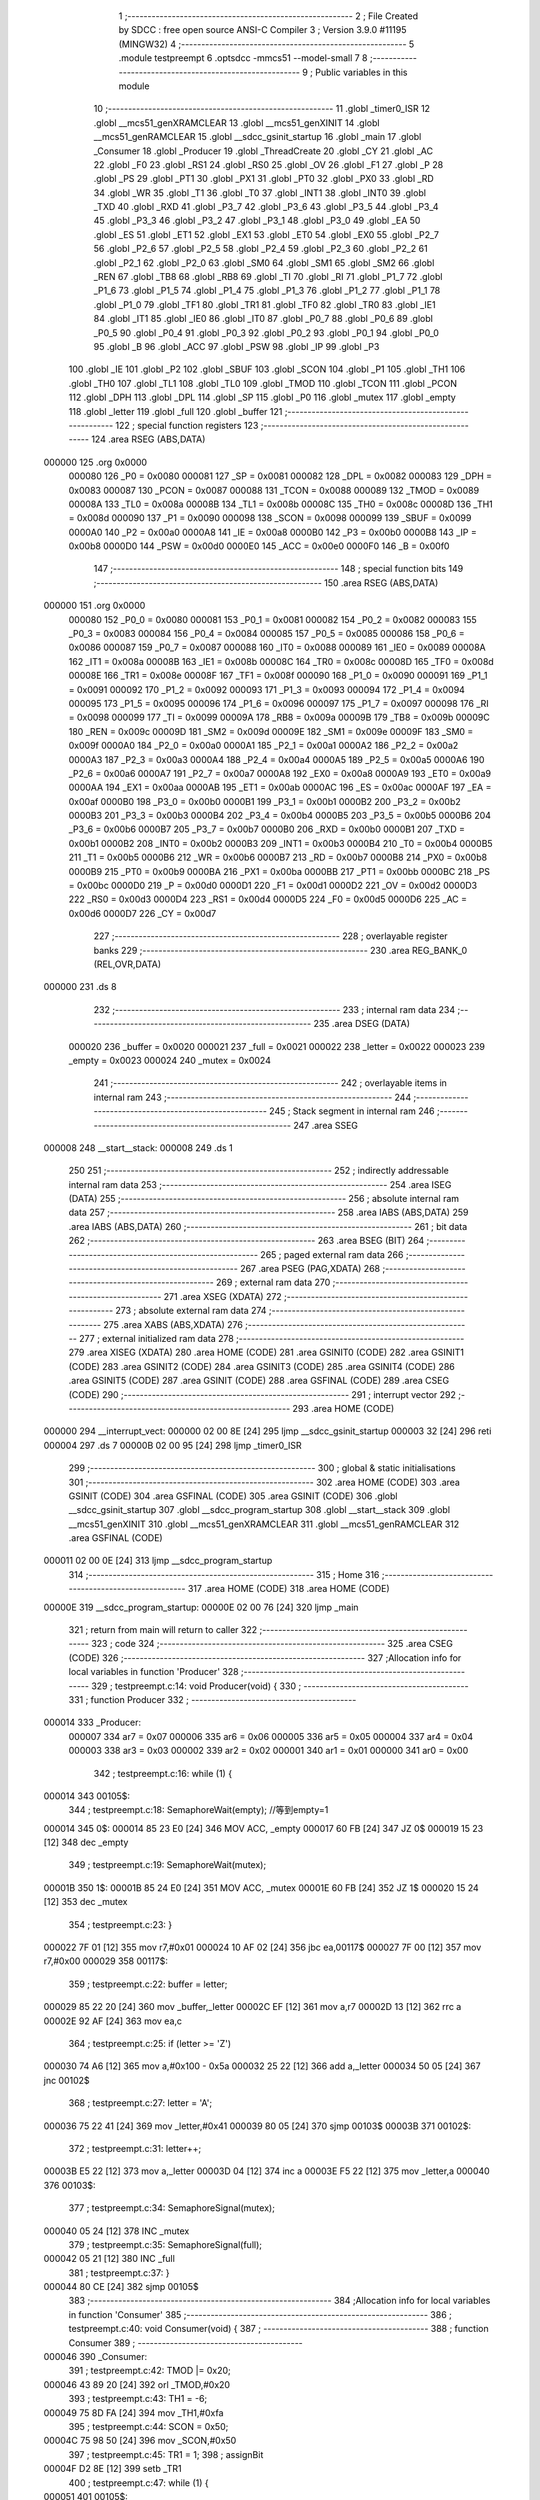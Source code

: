                                       1 ;--------------------------------------------------------
                                      2 ; File Created by SDCC : free open source ANSI-C Compiler
                                      3 ; Version 3.9.0 #11195 (MINGW32)
                                      4 ;--------------------------------------------------------
                                      5 	.module testpreempt
                                      6 	.optsdcc -mmcs51 --model-small
                                      7 	
                                      8 ;--------------------------------------------------------
                                      9 ; Public variables in this module
                                     10 ;--------------------------------------------------------
                                     11 	.globl _timer0_ISR
                                     12 	.globl __mcs51_genXRAMCLEAR
                                     13 	.globl __mcs51_genXINIT
                                     14 	.globl __mcs51_genRAMCLEAR
                                     15 	.globl __sdcc_gsinit_startup
                                     16 	.globl _main
                                     17 	.globl _Consumer
                                     18 	.globl _Producer
                                     19 	.globl _ThreadCreate
                                     20 	.globl _CY
                                     21 	.globl _AC
                                     22 	.globl _F0
                                     23 	.globl _RS1
                                     24 	.globl _RS0
                                     25 	.globl _OV
                                     26 	.globl _F1
                                     27 	.globl _P
                                     28 	.globl _PS
                                     29 	.globl _PT1
                                     30 	.globl _PX1
                                     31 	.globl _PT0
                                     32 	.globl _PX0
                                     33 	.globl _RD
                                     34 	.globl _WR
                                     35 	.globl _T1
                                     36 	.globl _T0
                                     37 	.globl _INT1
                                     38 	.globl _INT0
                                     39 	.globl _TXD
                                     40 	.globl _RXD
                                     41 	.globl _P3_7
                                     42 	.globl _P3_6
                                     43 	.globl _P3_5
                                     44 	.globl _P3_4
                                     45 	.globl _P3_3
                                     46 	.globl _P3_2
                                     47 	.globl _P3_1
                                     48 	.globl _P3_0
                                     49 	.globl _EA
                                     50 	.globl _ES
                                     51 	.globl _ET1
                                     52 	.globl _EX1
                                     53 	.globl _ET0
                                     54 	.globl _EX0
                                     55 	.globl _P2_7
                                     56 	.globl _P2_6
                                     57 	.globl _P2_5
                                     58 	.globl _P2_4
                                     59 	.globl _P2_3
                                     60 	.globl _P2_2
                                     61 	.globl _P2_1
                                     62 	.globl _P2_0
                                     63 	.globl _SM0
                                     64 	.globl _SM1
                                     65 	.globl _SM2
                                     66 	.globl _REN
                                     67 	.globl _TB8
                                     68 	.globl _RB8
                                     69 	.globl _TI
                                     70 	.globl _RI
                                     71 	.globl _P1_7
                                     72 	.globl _P1_6
                                     73 	.globl _P1_5
                                     74 	.globl _P1_4
                                     75 	.globl _P1_3
                                     76 	.globl _P1_2
                                     77 	.globl _P1_1
                                     78 	.globl _P1_0
                                     79 	.globl _TF1
                                     80 	.globl _TR1
                                     81 	.globl _TF0
                                     82 	.globl _TR0
                                     83 	.globl _IE1
                                     84 	.globl _IT1
                                     85 	.globl _IE0
                                     86 	.globl _IT0
                                     87 	.globl _P0_7
                                     88 	.globl _P0_6
                                     89 	.globl _P0_5
                                     90 	.globl _P0_4
                                     91 	.globl _P0_3
                                     92 	.globl _P0_2
                                     93 	.globl _P0_1
                                     94 	.globl _P0_0
                                     95 	.globl _B
                                     96 	.globl _ACC
                                     97 	.globl _PSW
                                     98 	.globl _IP
                                     99 	.globl _P3
                                    100 	.globl _IE
                                    101 	.globl _P2
                                    102 	.globl _SBUF
                                    103 	.globl _SCON
                                    104 	.globl _P1
                                    105 	.globl _TH1
                                    106 	.globl _TH0
                                    107 	.globl _TL1
                                    108 	.globl _TL0
                                    109 	.globl _TMOD
                                    110 	.globl _TCON
                                    111 	.globl _PCON
                                    112 	.globl _DPH
                                    113 	.globl _DPL
                                    114 	.globl _SP
                                    115 	.globl _P0
                                    116 	.globl _mutex
                                    117 	.globl _empty
                                    118 	.globl _letter
                                    119 	.globl _full
                                    120 	.globl _buffer
                                    121 ;--------------------------------------------------------
                                    122 ; special function registers
                                    123 ;--------------------------------------------------------
                                    124 	.area RSEG    (ABS,DATA)
      000000                        125 	.org 0x0000
                           000080   126 _P0	=	0x0080
                           000081   127 _SP	=	0x0081
                           000082   128 _DPL	=	0x0082
                           000083   129 _DPH	=	0x0083
                           000087   130 _PCON	=	0x0087
                           000088   131 _TCON	=	0x0088
                           000089   132 _TMOD	=	0x0089
                           00008A   133 _TL0	=	0x008a
                           00008B   134 _TL1	=	0x008b
                           00008C   135 _TH0	=	0x008c
                           00008D   136 _TH1	=	0x008d
                           000090   137 _P1	=	0x0090
                           000098   138 _SCON	=	0x0098
                           000099   139 _SBUF	=	0x0099
                           0000A0   140 _P2	=	0x00a0
                           0000A8   141 _IE	=	0x00a8
                           0000B0   142 _P3	=	0x00b0
                           0000B8   143 _IP	=	0x00b8
                           0000D0   144 _PSW	=	0x00d0
                           0000E0   145 _ACC	=	0x00e0
                           0000F0   146 _B	=	0x00f0
                                    147 ;--------------------------------------------------------
                                    148 ; special function bits
                                    149 ;--------------------------------------------------------
                                    150 	.area RSEG    (ABS,DATA)
      000000                        151 	.org 0x0000
                           000080   152 _P0_0	=	0x0080
                           000081   153 _P0_1	=	0x0081
                           000082   154 _P0_2	=	0x0082
                           000083   155 _P0_3	=	0x0083
                           000084   156 _P0_4	=	0x0084
                           000085   157 _P0_5	=	0x0085
                           000086   158 _P0_6	=	0x0086
                           000087   159 _P0_7	=	0x0087
                           000088   160 _IT0	=	0x0088
                           000089   161 _IE0	=	0x0089
                           00008A   162 _IT1	=	0x008a
                           00008B   163 _IE1	=	0x008b
                           00008C   164 _TR0	=	0x008c
                           00008D   165 _TF0	=	0x008d
                           00008E   166 _TR1	=	0x008e
                           00008F   167 _TF1	=	0x008f
                           000090   168 _P1_0	=	0x0090
                           000091   169 _P1_1	=	0x0091
                           000092   170 _P1_2	=	0x0092
                           000093   171 _P1_3	=	0x0093
                           000094   172 _P1_4	=	0x0094
                           000095   173 _P1_5	=	0x0095
                           000096   174 _P1_6	=	0x0096
                           000097   175 _P1_7	=	0x0097
                           000098   176 _RI	=	0x0098
                           000099   177 _TI	=	0x0099
                           00009A   178 _RB8	=	0x009a
                           00009B   179 _TB8	=	0x009b
                           00009C   180 _REN	=	0x009c
                           00009D   181 _SM2	=	0x009d
                           00009E   182 _SM1	=	0x009e
                           00009F   183 _SM0	=	0x009f
                           0000A0   184 _P2_0	=	0x00a0
                           0000A1   185 _P2_1	=	0x00a1
                           0000A2   186 _P2_2	=	0x00a2
                           0000A3   187 _P2_3	=	0x00a3
                           0000A4   188 _P2_4	=	0x00a4
                           0000A5   189 _P2_5	=	0x00a5
                           0000A6   190 _P2_6	=	0x00a6
                           0000A7   191 _P2_7	=	0x00a7
                           0000A8   192 _EX0	=	0x00a8
                           0000A9   193 _ET0	=	0x00a9
                           0000AA   194 _EX1	=	0x00aa
                           0000AB   195 _ET1	=	0x00ab
                           0000AC   196 _ES	=	0x00ac
                           0000AF   197 _EA	=	0x00af
                           0000B0   198 _P3_0	=	0x00b0
                           0000B1   199 _P3_1	=	0x00b1
                           0000B2   200 _P3_2	=	0x00b2
                           0000B3   201 _P3_3	=	0x00b3
                           0000B4   202 _P3_4	=	0x00b4
                           0000B5   203 _P3_5	=	0x00b5
                           0000B6   204 _P3_6	=	0x00b6
                           0000B7   205 _P3_7	=	0x00b7
                           0000B0   206 _RXD	=	0x00b0
                           0000B1   207 _TXD	=	0x00b1
                           0000B2   208 _INT0	=	0x00b2
                           0000B3   209 _INT1	=	0x00b3
                           0000B4   210 _T0	=	0x00b4
                           0000B5   211 _T1	=	0x00b5
                           0000B6   212 _WR	=	0x00b6
                           0000B7   213 _RD	=	0x00b7
                           0000B8   214 _PX0	=	0x00b8
                           0000B9   215 _PT0	=	0x00b9
                           0000BA   216 _PX1	=	0x00ba
                           0000BB   217 _PT1	=	0x00bb
                           0000BC   218 _PS	=	0x00bc
                           0000D0   219 _P	=	0x00d0
                           0000D1   220 _F1	=	0x00d1
                           0000D2   221 _OV	=	0x00d2
                           0000D3   222 _RS0	=	0x00d3
                           0000D4   223 _RS1	=	0x00d4
                           0000D5   224 _F0	=	0x00d5
                           0000D6   225 _AC	=	0x00d6
                           0000D7   226 _CY	=	0x00d7
                                    227 ;--------------------------------------------------------
                                    228 ; overlayable register banks
                                    229 ;--------------------------------------------------------
                                    230 	.area REG_BANK_0	(REL,OVR,DATA)
      000000                        231 	.ds 8
                                    232 ;--------------------------------------------------------
                                    233 ; internal ram data
                                    234 ;--------------------------------------------------------
                                    235 	.area DSEG    (DATA)
                           000020   236 _buffer	=	0x0020
                           000021   237 _full	=	0x0021
                           000022   238 _letter	=	0x0022
                           000023   239 _empty	=	0x0023
                           000024   240 _mutex	=	0x0024
                                    241 ;--------------------------------------------------------
                                    242 ; overlayable items in internal ram 
                                    243 ;--------------------------------------------------------
                                    244 ;--------------------------------------------------------
                                    245 ; Stack segment in internal ram 
                                    246 ;--------------------------------------------------------
                                    247 	.area	SSEG
      000008                        248 __start__stack:
      000008                        249 	.ds	1
                                    250 
                                    251 ;--------------------------------------------------------
                                    252 ; indirectly addressable internal ram data
                                    253 ;--------------------------------------------------------
                                    254 	.area ISEG    (DATA)
                                    255 ;--------------------------------------------------------
                                    256 ; absolute internal ram data
                                    257 ;--------------------------------------------------------
                                    258 	.area IABS    (ABS,DATA)
                                    259 	.area IABS    (ABS,DATA)
                                    260 ;--------------------------------------------------------
                                    261 ; bit data
                                    262 ;--------------------------------------------------------
                                    263 	.area BSEG    (BIT)
                                    264 ;--------------------------------------------------------
                                    265 ; paged external ram data
                                    266 ;--------------------------------------------------------
                                    267 	.area PSEG    (PAG,XDATA)
                                    268 ;--------------------------------------------------------
                                    269 ; external ram data
                                    270 ;--------------------------------------------------------
                                    271 	.area XSEG    (XDATA)
                                    272 ;--------------------------------------------------------
                                    273 ; absolute external ram data
                                    274 ;--------------------------------------------------------
                                    275 	.area XABS    (ABS,XDATA)
                                    276 ;--------------------------------------------------------
                                    277 ; external initialized ram data
                                    278 ;--------------------------------------------------------
                                    279 	.area XISEG   (XDATA)
                                    280 	.area HOME    (CODE)
                                    281 	.area GSINIT0 (CODE)
                                    282 	.area GSINIT1 (CODE)
                                    283 	.area GSINIT2 (CODE)
                                    284 	.area GSINIT3 (CODE)
                                    285 	.area GSINIT4 (CODE)
                                    286 	.area GSINIT5 (CODE)
                                    287 	.area GSINIT  (CODE)
                                    288 	.area GSFINAL (CODE)
                                    289 	.area CSEG    (CODE)
                                    290 ;--------------------------------------------------------
                                    291 ; interrupt vector 
                                    292 ;--------------------------------------------------------
                                    293 	.area HOME    (CODE)
      000000                        294 __interrupt_vect:
      000000 02 00 8E         [24]  295 	ljmp	__sdcc_gsinit_startup
      000003 32               [24]  296 	reti
      000004                        297 	.ds	7
      00000B 02 00 95         [24]  298 	ljmp	_timer0_ISR
                                    299 ;--------------------------------------------------------
                                    300 ; global & static initialisations
                                    301 ;--------------------------------------------------------
                                    302 	.area HOME    (CODE)
                                    303 	.area GSINIT  (CODE)
                                    304 	.area GSFINAL (CODE)
                                    305 	.area GSINIT  (CODE)
                                    306 	.globl __sdcc_gsinit_startup
                                    307 	.globl __sdcc_program_startup
                                    308 	.globl __start__stack
                                    309 	.globl __mcs51_genXINIT
                                    310 	.globl __mcs51_genXRAMCLEAR
                                    311 	.globl __mcs51_genRAMCLEAR
                                    312 	.area GSFINAL (CODE)
      000011 02 00 0E         [24]  313 	ljmp	__sdcc_program_startup
                                    314 ;--------------------------------------------------------
                                    315 ; Home
                                    316 ;--------------------------------------------------------
                                    317 	.area HOME    (CODE)
                                    318 	.area HOME    (CODE)
      00000E                        319 __sdcc_program_startup:
      00000E 02 00 76         [24]  320 	ljmp	_main
                                    321 ;	return from main will return to caller
                                    322 ;--------------------------------------------------------
                                    323 ; code
                                    324 ;--------------------------------------------------------
                                    325 	.area CSEG    (CODE)
                                    326 ;------------------------------------------------------------
                                    327 ;Allocation info for local variables in function 'Producer'
                                    328 ;------------------------------------------------------------
                                    329 ;	testpreempt.c:14: void Producer(void) {
                                    330 ;	-----------------------------------------
                                    331 ;	 function Producer
                                    332 ;	-----------------------------------------
      000014                        333 _Producer:
                           000007   334 	ar7 = 0x07
                           000006   335 	ar6 = 0x06
                           000005   336 	ar5 = 0x05
                           000004   337 	ar4 = 0x04
                           000003   338 	ar3 = 0x03
                           000002   339 	ar2 = 0x02
                           000001   340 	ar1 = 0x01
                           000000   341 	ar0 = 0x00
                                    342 ;	testpreempt.c:16: while (1) {
      000014                        343 00105$:
                                    344 ;	testpreempt.c:18: SemaphoreWait(empty); //等到empty=1
      000014                        345 		0$:
      000014 85 23 E0         [24]  346 	MOV ACC, _empty 
      000017 60 FB            [24]  347 	JZ 0$ 
      000019 15 23            [12]  348 	dec _empty 
                                    349 ;	testpreempt.c:19: SemaphoreWait(mutex); 
      00001B                        350 		1$:
      00001B 85 24 E0         [24]  351 	MOV ACC, _mutex 
      00001E 60 FB            [24]  352 	JZ 1$ 
      000020 15 24            [12]  353 	dec _mutex 
                                    354 ;	testpreempt.c:23: }
      000022 7F 01            [12]  355 	mov	r7,#0x01
      000024 10 AF 02         [24]  356 	jbc	ea,00117$
      000027 7F 00            [12]  357 	mov	r7,#0x00
      000029                        358 00117$:
                                    359 ;	testpreempt.c:22: buffer = letter;
      000029 85 22 20         [24]  360 	mov	_buffer,_letter
      00002C EF               [12]  361 	mov	a,r7
      00002D 13               [12]  362 	rrc	a
      00002E 92 AF            [24]  363 	mov	ea,c
                                    364 ;	testpreempt.c:25: if (letter >= 'Z')
      000030 74 A6            [12]  365 	mov	a,#0x100 - 0x5a
      000032 25 22            [12]  366 	add	a,_letter
      000034 50 05            [24]  367 	jnc	00102$
                                    368 ;	testpreempt.c:27: letter = 'A';
      000036 75 22 41         [24]  369 	mov	_letter,#0x41
      000039 80 05            [24]  370 	sjmp	00103$
      00003B                        371 00102$:
                                    372 ;	testpreempt.c:31: letter++;
      00003B E5 22            [12]  373 	mov	a,_letter
      00003D 04               [12]  374 	inc	a
      00003E F5 22            [12]  375 	mov	_letter,a
      000040                        376 00103$:
                                    377 ;	testpreempt.c:34: SemaphoreSignal(mutex);
      000040 05 24            [12]  378 	INC _mutex 
                                    379 ;	testpreempt.c:35: SemaphoreSignal(full);
      000042 05 21            [12]  380 	INC _full 
                                    381 ;	testpreempt.c:37: }
      000044 80 CE            [24]  382 	sjmp	00105$
                                    383 ;------------------------------------------------------------
                                    384 ;Allocation info for local variables in function 'Consumer'
                                    385 ;------------------------------------------------------------
                                    386 ;	testpreempt.c:40: void Consumer(void) {
                                    387 ;	-----------------------------------------
                                    388 ;	 function Consumer
                                    389 ;	-----------------------------------------
      000046                        390 _Consumer:
                                    391 ;	testpreempt.c:42: TMOD |= 0x20;
      000046 43 89 20         [24]  392 	orl	_TMOD,#0x20
                                    393 ;	testpreempt.c:43: TH1 = -6;
      000049 75 8D FA         [24]  394 	mov	_TH1,#0xfa
                                    395 ;	testpreempt.c:44: SCON = 0x50;
      00004C 75 98 50         [24]  396 	mov	_SCON,#0x50
                                    397 ;	testpreempt.c:45: TR1 = 1;
                                    398 ;	assignBit
      00004F D2 8E            [12]  399 	setb	_TR1
                                    400 ;	testpreempt.c:47: while (1) {
      000051                        401 00105$:
                                    402 ;	testpreempt.c:49: SemaphoreWait(full);
      000051                        403 		2$:
      000051 85 21 E0         [24]  404 	MOV ACC, _full 
      000054 60 FB            [24]  405 	JZ 2$ 
      000056 15 21            [12]  406 	dec _full 
                                    407 ;	testpreempt.c:50: SemaphoreWait(mutex);
      000058                        408 		3$:
      000058 85 24 E0         [24]  409 	MOV ACC, _mutex 
      00005B 60 FB            [24]  410 	JZ 3$ 
      00005D 15 24            [12]  411 	dec _mutex 
                                    412 ;	testpreempt.c:54: }
      00005F 7F 01            [12]  413 	mov	r7,#0x01
      000061 10 AF 02         [24]  414 	jbc	ea,00121$
      000064 7F 00            [12]  415 	mov	r7,#0x00
      000066                        416 00121$:
                                    417 ;	testpreempt.c:53: SBUF = buffer;
      000066 85 20 99         [24]  418 	mov	_SBUF,_buffer
      000069 EF               [12]  419 	mov	a,r7
      00006A 13               [12]  420 	rrc	a
      00006B 92 AF            [24]  421 	mov	ea,c
                                    422 ;	testpreempt.c:56: SemaphoreSignal(mutex); //mutex=1
      00006D 05 24            [12]  423 	INC _mutex 
                                    424 ;	testpreempt.c:57: SemaphoreSignal(empty); //empty=1
      00006F 05 23            [12]  425 	INC _empty 
                                    426 ;	testpreempt.c:59: while(TI==0){;}
      000071                        427 00101$:
                                    428 ;	testpreempt.c:60: TI = 0;
                                    429 ;	assignBit
      000071 10 99 DD         [24]  430 	jbc	_TI,00105$
                                    431 ;	testpreempt.c:63: }
      000074 80 FB            [24]  432 	sjmp	00101$
                                    433 ;------------------------------------------------------------
                                    434 ;Allocation info for local variables in function 'main'
                                    435 ;------------------------------------------------------------
                                    436 ;	testpreempt.c:66: void main(void) {
                                    437 ;	-----------------------------------------
                                    438 ;	 function main
                                    439 ;	-----------------------------------------
      000076                        440 _main:
                                    441 ;	testpreempt.c:69: buffer = 'A'; //buffer=' '
      000076 75 20 41         [24]  442 	mov	_buffer,#0x41
                                    443 ;	testpreempt.c:70: letter = 'A';
      000079 75 22 41         [24]  444 	mov	_letter,#0x41
                                    445 ;	testpreempt.c:72: SemaphoreCreate(full, 0);
      00007C 75 21 00         [24]  446 	mov	_full,#0x00
                                    447 ;	testpreempt.c:73: SemaphoreCreate(empty, 1);
      00007F 75 23 01         [24]  448 	mov	_empty,#0x01
                                    449 ;	testpreempt.c:74: SemaphoreCreate(mutex, 1);
      000082 75 24 01         [24]  450 	mov	_mutex,#0x01
                                    451 ;	testpreempt.c:76: ThreadCreate(Producer);
      000085 90 00 14         [24]  452 	mov	dptr,#_Producer
      000088 12 00 BF         [24]  453 	lcall	_ThreadCreate
                                    454 ;	testpreempt.c:77: Consumer();
                                    455 ;	testpreempt.c:81: }
      00008B 02 00 46         [24]  456 	ljmp	_Consumer
                                    457 ;------------------------------------------------------------
                                    458 ;Allocation info for local variables in function '_sdcc_gsinit_startup'
                                    459 ;------------------------------------------------------------
                                    460 ;	testpreempt.c:83: void _sdcc_gsinit_startup(void) {
                                    461 ;	-----------------------------------------
                                    462 ;	 function _sdcc_gsinit_startup
                                    463 ;	-----------------------------------------
      00008E                        464 __sdcc_gsinit_startup:
                                    465 ;	testpreempt.c:86: __endasm;
      00008E 02 00 99         [24]  466 	ljmp	_Bootstrap
                                    467 ;	testpreempt.c:87: }
      000091 22               [24]  468 	ret
                                    469 ;------------------------------------------------------------
                                    470 ;Allocation info for local variables in function '_mcs51_genRAMCLEAR'
                                    471 ;------------------------------------------------------------
                                    472 ;	testpreempt.c:89: void _mcs51_genRAMCLEAR(void) {}
                                    473 ;	-----------------------------------------
                                    474 ;	 function _mcs51_genRAMCLEAR
                                    475 ;	-----------------------------------------
      000092                        476 __mcs51_genRAMCLEAR:
      000092 22               [24]  477 	ret
                                    478 ;------------------------------------------------------------
                                    479 ;Allocation info for local variables in function '_mcs51_genXINIT'
                                    480 ;------------------------------------------------------------
                                    481 ;	testpreempt.c:90: void _mcs51_genXINIT(void) {}
                                    482 ;	-----------------------------------------
                                    483 ;	 function _mcs51_genXINIT
                                    484 ;	-----------------------------------------
      000093                        485 __mcs51_genXINIT:
      000093 22               [24]  486 	ret
                                    487 ;------------------------------------------------------------
                                    488 ;Allocation info for local variables in function '_mcs51_genXRAMCLEAR'
                                    489 ;------------------------------------------------------------
                                    490 ;	testpreempt.c:91: void _mcs51_genXRAMCLEAR(void) {}
                                    491 ;	-----------------------------------------
                                    492 ;	 function _mcs51_genXRAMCLEAR
                                    493 ;	-----------------------------------------
      000094                        494 __mcs51_genXRAMCLEAR:
      000094 22               [24]  495 	ret
                                    496 ;------------------------------------------------------------
                                    497 ;Allocation info for local variables in function 'timer0_ISR'
                                    498 ;------------------------------------------------------------
                                    499 ;	testpreempt.c:93: void timer0_ISR(void) __interrupt(1) {
                                    500 ;	-----------------------------------------
                                    501 ;	 function timer0_ISR
                                    502 ;	-----------------------------------------
      000095                        503 _timer0_ISR:
                                    504 ;	testpreempt.c:96: __endasm;
      000095 02 01 D9         [24]  505 	ljmp	_myTimer0Handler
                                    506 ;	testpreempt.c:97: }
      000098 32               [24]  507 	reti
                                    508 ;	eliminated unneeded mov psw,# (no regs used in bank)
                                    509 ;	eliminated unneeded push/pop psw
                                    510 ;	eliminated unneeded push/pop dpl
                                    511 ;	eliminated unneeded push/pop dph
                                    512 ;	eliminated unneeded push/pop b
                                    513 ;	eliminated unneeded push/pop acc
                                    514 	.area CSEG    (CODE)
                                    515 	.area CONST   (CODE)
                                    516 	.area XINIT   (CODE)
                                    517 	.area CABS    (ABS,CODE)
